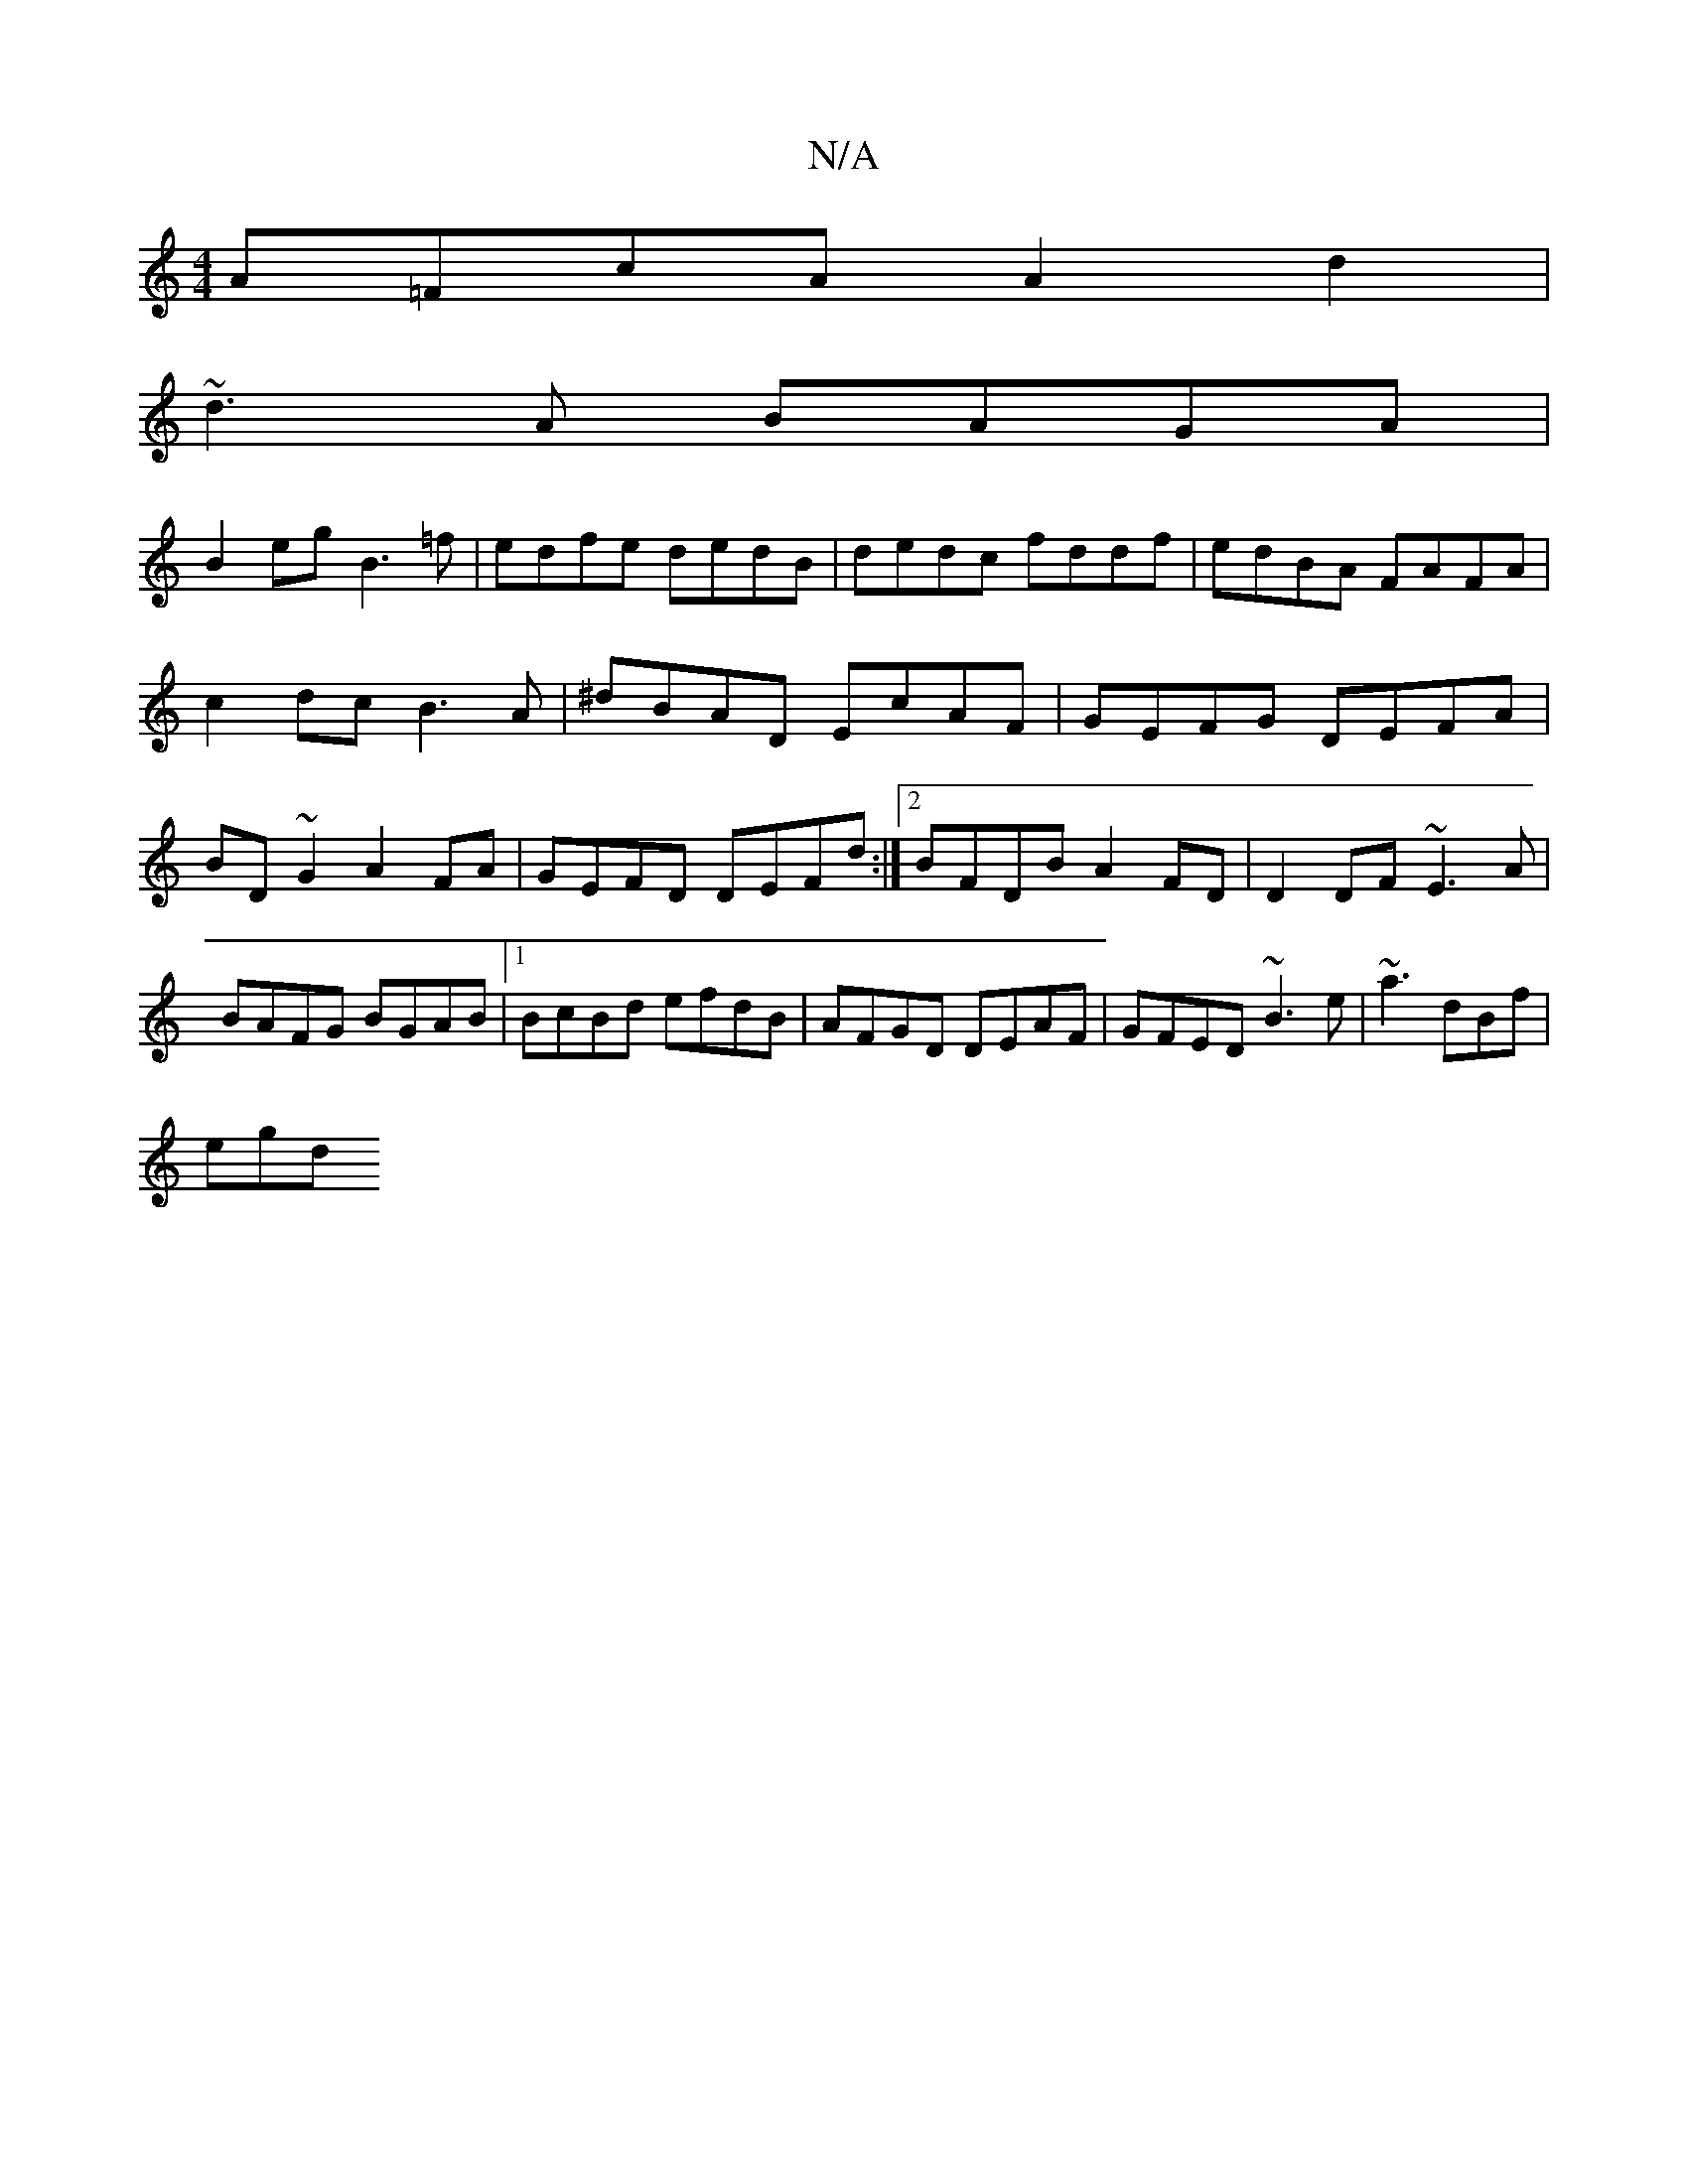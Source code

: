 X:1
T:N/A
M:4/4
R:N/A
K:Cmajor
A=FcA A2d2|
~d3A BAGA|
B2 eg B3=f|edfe dedB|dedc fddf|edBA FAFA|
c2dc B3A|^dBAD EcAF|GEFG DEFA|BD~G2 A2FA | GEFD DEFd:|2 BFDB A2FD | D2DF ~E3 A | BAFG BGAB|1 BcBd efdB|AFGD DEAF|GFED ~B3e|~a3 dBf|
egd